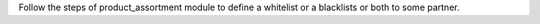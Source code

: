 Follow the steps of product_assortment module to define a whitelist or a blacklists or
both to some partner.
